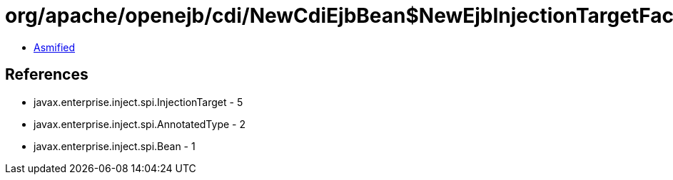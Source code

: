 = org/apache/openejb/cdi/NewCdiEjbBean$NewEjbInjectionTargetFactory.class

 - link:NewCdiEjbBean$NewEjbInjectionTargetFactory-asmified.java[Asmified]

== References

 - javax.enterprise.inject.spi.InjectionTarget - 5
 - javax.enterprise.inject.spi.AnnotatedType - 2
 - javax.enterprise.inject.spi.Bean - 1
